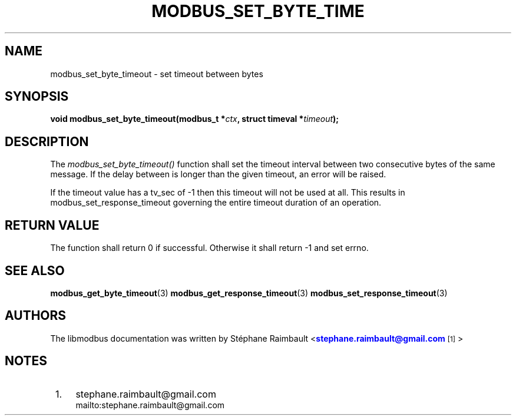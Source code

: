 '\" t
.\"     Title: modbus_set_byte_timeout
.\"    Author: [see the "AUTHORS" section]
.\" Generator: DocBook XSL Stylesheets v1.78.1 <http://docbook.sf.net/>
.\"      Date: 10/06/2013
.\"    Manual: Libmodbus Manual
.\"    Source: libmodbus 3.1.0
.\"  Language: English
.\"
.TH "MODBUS_SET_BYTE_TIME" "3" "10/06/2013" "libmodbus 3\&.1\&.0" "Libmodbus Manual"
.\" -----------------------------------------------------------------
.\" * Define some portability stuff
.\" -----------------------------------------------------------------
.\" ~~~~~~~~~~~~~~~~~~~~~~~~~~~~~~~~~~~~~~~~~~~~~~~~~~~~~~~~~~~~~~~~~
.\" http://bugs.debian.org/507673
.\" http://lists.gnu.org/archive/html/groff/2009-02/msg00013.html
.\" ~~~~~~~~~~~~~~~~~~~~~~~~~~~~~~~~~~~~~~~~~~~~~~~~~~~~~~~~~~~~~~~~~
.ie \n(.g .ds Aq \(aq
.el       .ds Aq '
.\" -----------------------------------------------------------------
.\" * set default formatting
.\" -----------------------------------------------------------------
.\" disable hyphenation
.nh
.\" disable justification (adjust text to left margin only)
.ad l
.\" -----------------------------------------------------------------
.\" * MAIN CONTENT STARTS HERE *
.\" -----------------------------------------------------------------
.SH "NAME"
modbus_set_byte_timeout \- set timeout between bytes
.SH "SYNOPSIS"
.sp
\fBvoid modbus_set_byte_timeout(modbus_t *\fR\fB\fIctx\fR\fR\fB, struct timeval *\fR\fB\fItimeout\fR\fR\fB);\fR
.SH "DESCRIPTION"
.sp
The \fImodbus_set_byte_timeout()\fR function shall set the timeout interval between two consecutive bytes of the same message\&. If the delay between is longer than the given timeout, an error will be raised\&.
.sp
If the timeout value has a tv_sec of \-1 then this timeout will not be used at all\&. This results in modbus_set_response_timeout governing the entire timeout duration of an operation\&.
.SH "RETURN VALUE"
.sp
The function shall return 0 if successful\&. Otherwise it shall return \-1 and set errno\&.
.SH "SEE ALSO"
.sp
\fBmodbus_get_byte_timeout\fR(3) \fBmodbus_get_response_timeout\fR(3) \fBmodbus_set_response_timeout\fR(3)
.SH "AUTHORS"
.sp
The libmodbus documentation was written by St\('ephane Raimbault <\m[blue]\fBstephane\&.raimbault@gmail\&.com\fR\m[]\&\s-2\u[1]\d\s+2>
.SH "NOTES"
.IP " 1." 4
stephane.raimbault@gmail.com
.RS 4
\%mailto:stephane.raimbault@gmail.com
.RE

